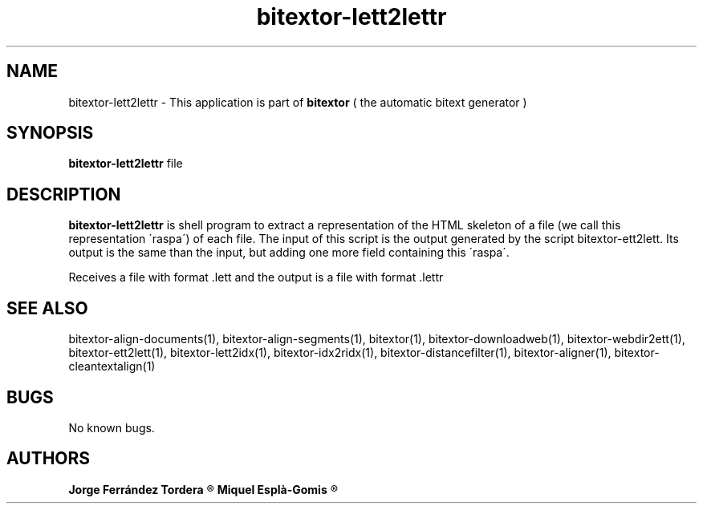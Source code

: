 .\" Manpage for bitextor-lett2lettr.
.\" Contact jorgeferrandez@gmail.com to correct errors or typos.
.TH bitextor-lett2lettr 1 "05 Jan 2011" "bitextor v4.0" "bitextor man pages"
.SH NAME
bitextor-lett2lettr \- This application is part of
.B bitextor
( the automatic bitext generator )

.SH SYNOPSIS
.B bitextor-lett2lettr
file

.SH DESCRIPTION
.B bitextor-lett2lettr
is shell program to extract a representation of the HTML skeleton of a file
(we call this representation \'raspa\') of each file. The input of this script
is the output generated by the script bitextor-ett2lett. Its output is the same
than the input, but adding one more field containing this \'raspa\'.
.PP
Receives a file with format .lett and the output is a file with format .lettr

.SH SEE ALSO
bitextor-align-documents(1), bitextor-align-segments(1), bitextor(1),
bitextor-downloadweb(1), bitextor-webdir2ett(1), bitextor-ett2lett(1),
bitextor-lett2idx(1), bitextor-idx2ridx(1), bitextor-distancefilter(1),
bitextor-aligner(1), bitextor-cleantextalign(1)

.SH BUGS
No known bugs.

.SH AUTHORS
.PD 0
.B Jorge Ferrández Tordera
.R < jorgeferrandez@gmail.com >

.B Miquel Esplà-Gomis
.R < mespla@dlsi.ua.es >
